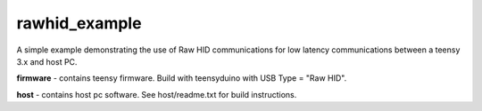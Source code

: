 rawhid_example
**************

A simple example demonstrating the use of Raw HID communications for low latency communications between a teensy 3.x and host PC.  


**firmware** - contains teensy firmware. Build with teensyduino with USB Type = "Raw HID".

**host** - contains host pc software. See host/readme.txt for build instructions. 

